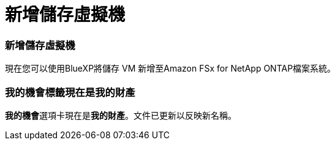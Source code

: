 = 新增儲存虛擬機
:allow-uri-read: 




=== 新增儲存虛擬機

現在您可以使用BlueXP將儲存 VM 新增至Amazon FSx for NetApp ONTAP檔案系統。



=== **我的機會**標籤現在是**我的財產**

**我的機會**選項卡現在是**我的財產**。文件已更新以反映新名稱。
